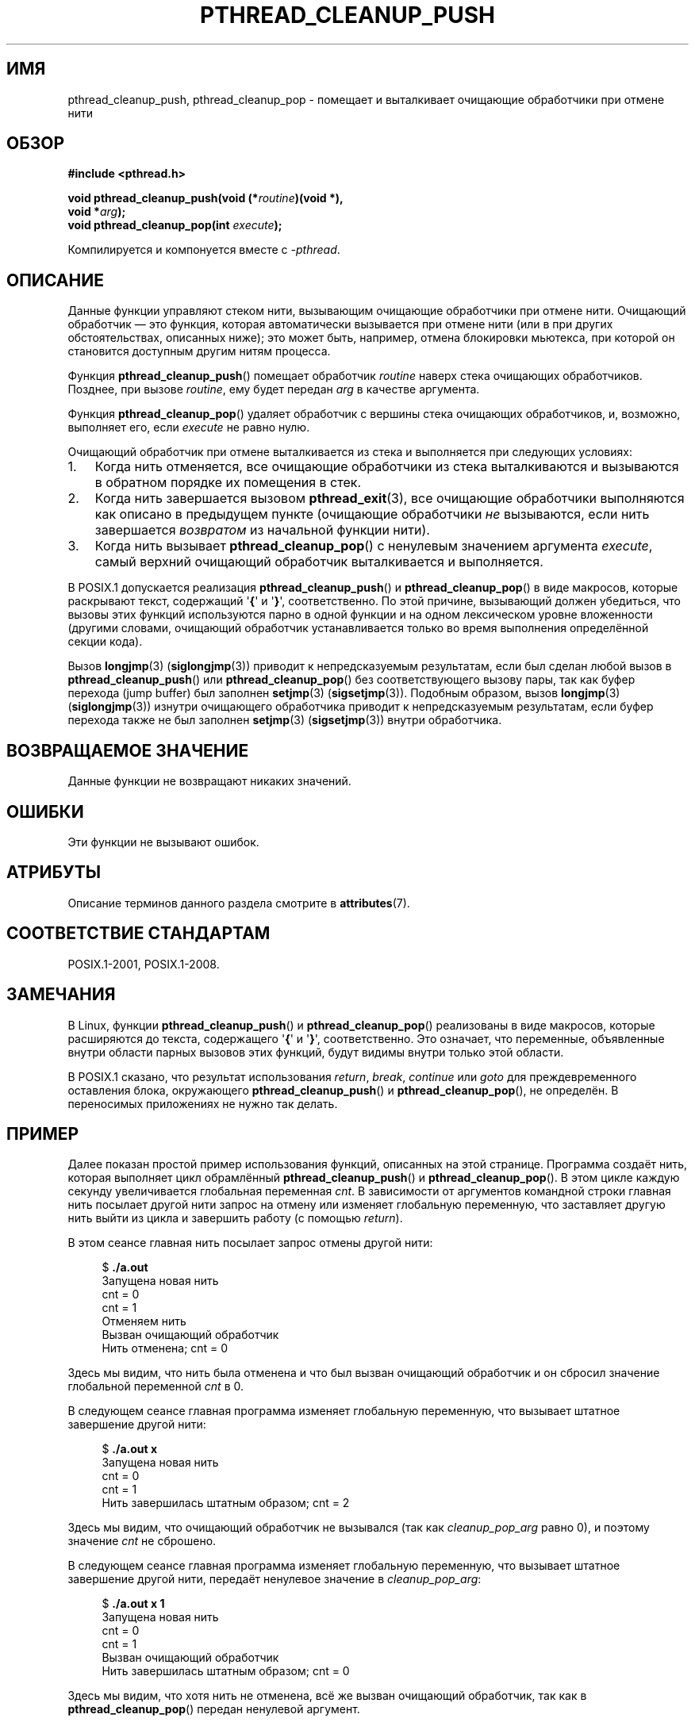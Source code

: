 .\" -*- mode: troff; coding: UTF-8 -*-
.\" Copyright (c) 2008 Linux Foundation, written by Michael Kerrisk
.\"     <mtk.manpages@gmail.com>
.\"
.\" %%%LICENSE_START(VERBATIM)
.\" Permission is granted to make and distribute verbatim copies of this
.\" manual provided the copyright notice and this permission notice are
.\" preserved on all copies.
.\"
.\" Permission is granted to copy and distribute modified versions of this
.\" manual under the conditions for verbatim copying, provided that the
.\" entire resulting derived work is distributed under the terms of a
.\" permission notice identical to this one.
.\"
.\" Since the Linux kernel and libraries are constantly changing, this
.\" manual page may be incorrect or out-of-date.  The author(s) assume no
.\" responsibility for errors or omissions, or for damages resulting from
.\" the use of the information contained herein.  The author(s) may not
.\" have taken the same level of care in the production of this manual,
.\" which is licensed free of charge, as they might when working
.\" professionally.
.\"
.\" Formatted or processed versions of this manual, if unaccompanied by
.\" the source, must acknowledge the copyright and authors of this work.
.\" %%%LICENSE_END
.\"
.\"*******************************************************************
.\"
.\" This file was generated with po4a. Translate the source file.
.\"
.\"*******************************************************************
.TH PTHREAD_CLEANUP_PUSH 3 2019\-03\-06 Linux "Руководство программиста Linux"
.SH ИМЯ
pthread_cleanup_push, pthread_cleanup_pop \- помещает и выталкивает очищающие
обработчики при отмене нити
.SH ОБЗОР
.nf
\fB#include <pthread.h>\fP
.PP
\fBvoid pthread_cleanup_push(void (*\fP\fIroutine\fP\fB)(void *),\fP
\fB                          void *\fP\fIarg\fP\fB);\fP
\fBvoid pthread_cleanup_pop(int \fP\fIexecute\fP\fB);\fP
.PP
Компилируется и компонуется вместе с \fI\-pthread\fP.
.fi
.SH ОПИСАНИЕ
Данные функции управляют стеком нити, вызывающим очищающие обработчики при
отмене нити. Очищающий обработчик — это функция, которая автоматически
вызывается при отмене нити (или в при других обстоятельствах, описанных
ниже); это может быть, например, отмена блокировки мьютекса, при которой он
становится доступным другим нитям процесса.
.PP
Функция \fBpthread_cleanup_push\fP() помещает обработчик \fIroutine\fP наверх
стека очищающих обработчиков. Позднее, при вызове \fIroutine\fP, ему будет
передан \fIarg\fP в качестве аргумента.
.PP
Функция \fBpthread_cleanup_pop\fP() удаляет обработчик с вершины стека
очищающих обработчиков, и, возможно, выполняет его, если \fIexecute\fP не равно
нулю.
.PP
Очищающий обработчик при отмене выталкивается из стека и выполняется при
следующих условиях:
.IP 1. 3
Когда нить отменяется, все очищающие обработчики из стека выталкиваются и
вызываются в обратном порядке их помещения в стек.
.IP 2.
Когда нить завершается вызовом \fBpthread_exit\fP(3), все очищающие обработчики
выполняются как описано в предыдущем пункте (очищающие обработчики \fIне\fP
вызываются, если нить завершается \fIвозвратом\fP из начальной функции нити).
.IP 3.
Когда нить вызывает \fBpthread_cleanup_pop\fP() с ненулевым значением аргумента
\fIexecute\fP, самый верхний очищающий обработчик выталкивается и выполняется.
.PP
В POSIX.1 допускается реализация \fBpthread_cleanup_push\fP() и
\fBpthread_cleanup_pop\fP() в виде макросов, которые раскрывают текст,
содержащий \(aq\fB{\fP\(aq и \(aq\fB}\fP\(aq, соответственно. По этой причине,
вызывающий должен убедиться, что вызовы этих функций используются парно в
одной функции и на одном лексическом уровне вложенности (другими словами,
очищающий обработчик устанавливается только во время выполнения определённой
секции кода).
.PP
Вызов \fBlongjmp\fP(3)  (\fBsiglongjmp\fP(3)) приводит к непредсказуемым
результатам, если был сделан любой вызов в \fBpthread_cleanup_push\fP() или
\fBpthread_cleanup_pop\fP() без соответствующего вызову пары, так как буфер
перехода (jump buffer) был заполнен \fBsetjmp\fP(3)
(\fBsigsetjmp\fP(3)). Подобным образом, вызов \fBlongjmp\fP(3)  (\fBsiglongjmp\fP(3))
изнутри очищающего обработчика приводит к непредсказуемым результатам, если
буфер перехода также не был заполнен \fBsetjmp\fP(3) (\fBsigsetjmp\fP(3)) внутри
обработчика.
.SH "ВОЗВРАЩАЕМОЕ ЗНАЧЕНИЕ"
Данные функции не возвращают никаких значений.
.SH ОШИБКИ
.\" SH VERSIONS
.\" Available since glibc 2.0
Эти функции не вызывают ошибок.
.SH АТРИБУТЫ
Описание терминов данного раздела смотрите в \fBattributes\fP(7).
.TS
allbox;
lbw23 lb lb
l l l.
Интерфейс	Атрибут	Значение
T{
\fBpthread_cleanup_push\fP(),
\fBpthread_cleanup_pop\fP()
T}	Безвредность в нитях	MT\-Safe
.TE
.sp 1
.SH "СООТВЕТСТВИЕ СТАНДАРТАМ"
POSIX.1\-2001, POSIX.1\-2008.
.SH ЗАМЕЧАНИЯ
В Linux, функции \fBpthread_cleanup_push\fP() и \fBpthread_cleanup_pop\fP()
реализованы в виде макросов, которые расширяются до текста, содержащего
\(aq\fB{\fP\(aq и \(aq\fB}\fP\(aq, соответственно. Это означает, что переменные,
объявленные внутри области парных вызовов этих функций, будут видимы внутри
только этой области.
.PP
.\" The text was actually added in the 2004 TC2
В POSIX.1 сказано, что результат использования \fIreturn\fP, \fIbreak\fP,
\fIcontinue\fP или \fIgoto\fP для преждевременного оставления блока, окружающего
\fBpthread_cleanup_push\fP()  и \fBpthread_cleanup_pop\fP(), не определён. В
переносимых приложениях не нужно так делать.
.SH ПРИМЕР
Далее показан простой пример использования функций, описанных на этой
странице. Программа создаёт нить, которая выполняет цикл обрамлённый
\fBpthread_cleanup_push\fP() и \fBpthread_cleanup_pop\fP(). В этом цикле каждую
секунду увеличивается глобальная переменная \fIcnt\fP. В зависимости от
аргументов командной строки главная нить посылает другой нити запрос на
отмену или изменяет глобальную переменную, что заставляет другую нить выйти
из цикла и завершить работу (с помощью \fIreturn\fP).
.PP
В этом сеансе главная нить посылает запрос отмены другой нити:
.PP
.in +4n
.EX
$ \fB./a.out\fP
Запущена новая нить
cnt = 0
cnt = 1
Отменяем нить
Вызван очищающий обработчик
Нить отменена; cnt = 0
.EE
.in
.PP
Здесь мы видим, что нить была отменена и что был вызван очищающий обработчик
и он сбросил значение глобальной переменной \fIcnt\fP в 0.
.PP
В следующем сеансе главная программа изменяет глобальную переменную, что
вызывает штатное завершение другой нити:
.PP
.in +4n
.EX
$ \fB./a.out x\fP
Запущена новая нить
cnt = 0
cnt = 1
Нить завершилась штатным образом; cnt = 2
.EE
.in
.PP
Здесь мы видим, что очищающий обработчик не вызывался (так как
\fIcleanup_pop_arg\fP равно 0), и поэтому значение \fIcnt\fP не сброшено.
.PP
В следующем сеансе главная программа изменяет глобальную переменную, что
вызывает штатное завершение другой нити, передаёт ненулевое значение в
\fIcleanup_pop_arg\fP:
.PP
.in +4n
.EX
$ \fB./a.out x 1\fP
Запущена новая нить
cnt = 0
cnt = 1
Вызван очищающий обработчик
Нить завершилась штатным образом; cnt = 0
.EE
.in
.PP
Здесь мы видим, что хотя нить не отменена, всё же вызван очищающий
обработчик, так как в \fBpthread_cleanup_pop\fP() передан ненулевой аргумент.
.SS "Исходный код программы"
\&
.EX
#include <pthread.h>
#include <sys/types.h>
#include <stdio.h>
#include <stdlib.h>
#include <unistd.h>
#include <errno.h>

#define handle_error_en(en, msg) \e
        do { errno = en; perror(msg); exit(EXIT_FAILURE); } while (0)

static int done = 0;
static int cleanup_pop_arg = 0;
static int cnt = 0;

static void
cleanup_handler(void *arg)
{
    printf("Вызван очищающий обработчик\en");
    cnt = 0;
}

static void *
thread_start(void *arg)
{
    time_t start, curr;

    printf("Запущена новая нить\en");

    pthread_cleanup_push(cleanup_handler, NULL);

    curr = start = time(NULL);

    while (!done) {
        pthread_testcancel();           /* точка отмены */
        if (curr < time(NULL)) {
            curr = time(NULL);
            printf("cnt = %d\en", cnt);  /* точка отмены */
            cnt++;
        }
    }

    pthread_cleanup_pop(cleanup_pop_arg);
    return NULL;
}

int
main(int argc, char *argv[])
{
    pthread_t thr;
    int s;
    void *res;

    s = pthread_create(&thr, NULL, thread_start, NULL);
    if (s != 0)
        handle_error_en(s, "pthread_create");

    sleep(2);           /* даём время нити запуститься */

    if (argc > 1) {
        if (argc > 2)
            cleanup_pop_arg = atoi(argv[2]);
        done = 1;

    } else {
        printf("Отменяем нить\en");
        s = pthread_cancel(thr);
        if (s != 0)
            handle_error_en(s, "pthread_cancel");
    }

    s = pthread_join(thr, &res);
    if (s != 0)
        handle_error_en(s, "pthread_join");

    if (res == PTHREAD_CANCELED)
        printf("Нить была отменена; cnt = %d\en", cnt);
    else
        printf("Нить завершилась штатным образом; cnt = %d\en", cnt);
    exit(EXIT_SUCCESS);
}
.EE
.SH "СМОТРИТЕ ТАКЖЕ"
\fBpthread_cancel\fP(3), \fBpthread_cleanup_push_defer_np\fP(3),
\fBpthread_setcancelstate\fP(3), \fBpthread_testcancel\fP(3), \fBpthreads\fP(7)
